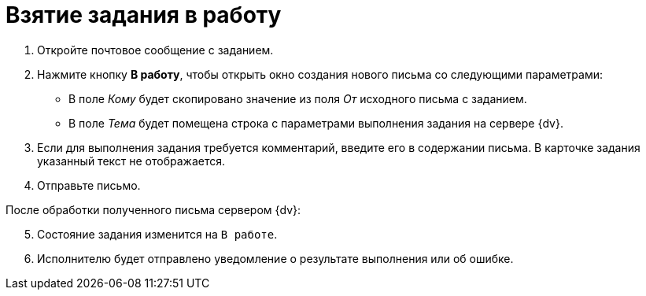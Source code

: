 = Взятие задания в работу

. Откройте почтовое сообщение с заданием.
. Нажмите кнопку *В работу*, чтобы открыть окно создания нового письма со следующими параметрами:
+
* В поле _Кому_ будет скопировано значение из поля _От_ исходного письма с заданием.
* В поле _Тема_ будет помещена строка с параметрами выполнения задания на сервере {dv}.
+
. Если для выполнения задания требуется комментарий, введите его в содержании письма. В карточке задания указанный текст не отображается.
. Отправьте письмо.

[start=5]
.После обработки полученного письма сервером {dv}:
. Состояние задания изменится на `В работе`.
. Исполнителю будет отправлено уведомление о результате выполнения или об ошибке.
